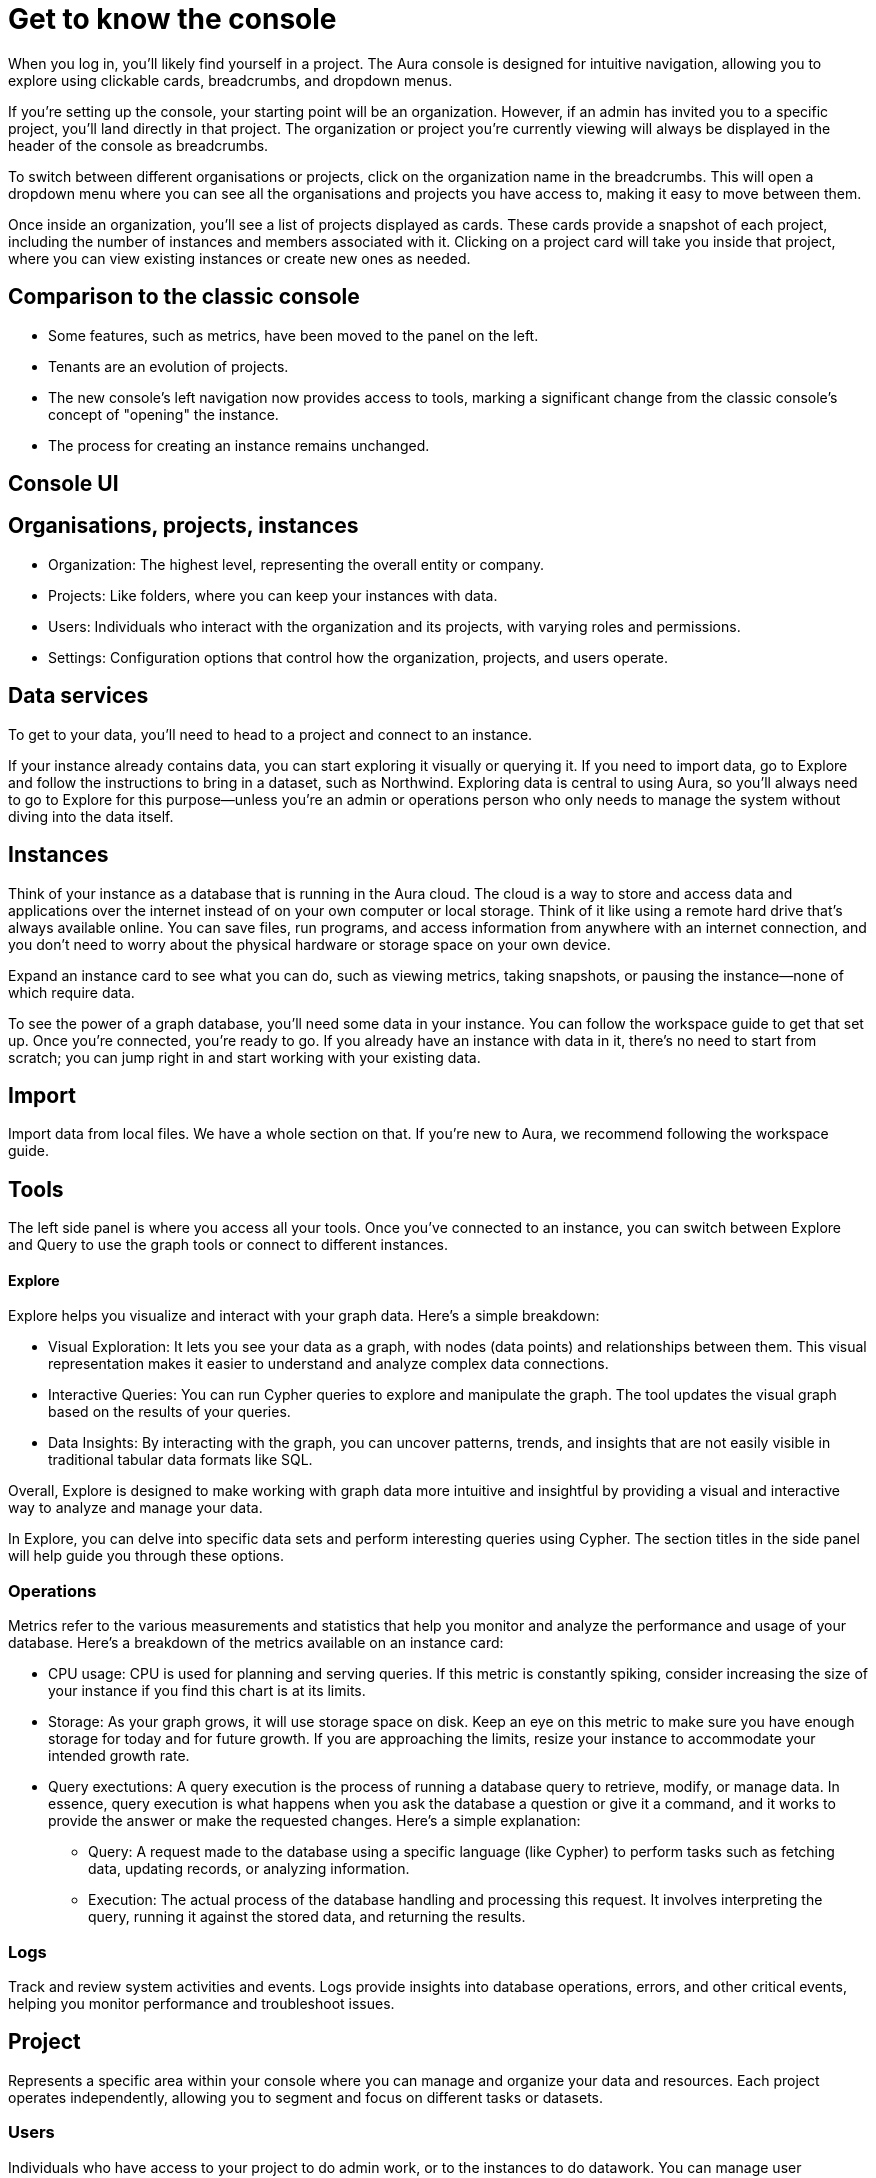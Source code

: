[[visual-overview]]
= Get to know the console
:description: This section covers various aspects of using the Aura console, exploring data, managing instances, and utilizing the Explore tool for visualizing and interacting with graph data. The text provides a detailed overview of the console's structure, organization, projects, users, and data services, along with insights on instances, importing data, tools, and operations metrics. Additionally, it explains the significance of exploring data through Explore and the importance of having data in instances for effective graph database utilization.

When you log in, you’ll likely find yourself in a project. The Aura console is designed for intuitive navigation, allowing you to explore using clickable cards, breadcrumbs, and dropdown menus.

If you’re setting up the console, your starting point will be an organization. However, if an admin has invited you to a specific project, you’ll land directly in that project. The organization or project you’re currently viewing will always be displayed in the header of the console as breadcrumbs.

To switch between different organisations or projects, click on the organization name in the breadcrumbs. This will open a dropdown menu where you can see all the organisations and projects you have access to, making it easy to move between them.

Once inside an organization, you’ll see a list of projects displayed as cards. These cards provide a snapshot of each project, including the number of instances and members associated with it. Clicking on a project card will take you inside that project, where you can view existing instances or create new ones as needed.

== Comparison to the classic console

* Some features, such as metrics, have been moved to the panel on the left.
* Tenants are an evolution of projects.
* The new console’s left navigation now provides access to tools, marking a significant change from the classic console's concept of "opening" the instance.
* The process for creating an instance remains unchanged.

== Console UI

== Organisations, projects, instances

* Organization: The highest level, representing the overall entity or company.
* Projects: Like folders, where you can keep your instances with data.
* Users: Individuals who interact with the organization and its projects, with varying roles and permissions.
* Settings: Configuration options that control how the organization, projects, and users operate.

== Data services 

To get to your data, you'll need to head to a project and connect to an instance.

If your instance already contains data, you can start exploring it visually or querying it. If you need to import data, go to Explore and follow the instructions to bring in a dataset, such as Northwind. Exploring data is central to using Aura, so you'll always need to go to Explore for this purpose—unless you're an admin or operations person who only needs to manage the system without diving into the data itself.

== Instances 

Think of your instance as a database that is running in the Aura cloud. The cloud is a way to store and access data and applications over the internet instead of on your own computer or local storage. Think of it like using a remote hard drive that's always available online. You can save files, run programs, and access information from anywhere with an internet connection, and you don’t need to worry about the physical hardware or storage space on your own device.

Expand an instance card to see what you can do, such as viewing metrics, taking snapshots, or pausing the instance—none of which require data.

To see the power of a graph database, you'll need some data in your instance. You can follow the workspace guide to get that set up. Once you're connected, you're ready to go. If you already have an instance with data in it, there's no need to start from scratch; you can jump right in and start working with your existing data.

== Import

Import data from local files. 
We have a whole section on that.
If you're new to Aura, we recommend following the workspace guide.

== Tools

The left side panel is where you access all your tools. Once you’ve connected to an instance, you can switch between Explore and Query to use the graph tools or connect to different instances.

==== Explore

Explore helps you visualize and interact with your graph data. Here’s a simple breakdown:

* Visual Exploration: It lets you see your data as a graph, with nodes (data points) and relationships between them. This visual representation makes it easier to understand and analyze complex data connections.

* Interactive Queries: You can run Cypher queries to explore and manipulate the graph. The tool updates the visual graph based on the results of your queries.

* Data Insights: By interacting with the graph, you can uncover patterns, trends, and insights that are not easily visible in traditional tabular data formats like SQL.

Overall, Explore is designed to make working with graph data more intuitive and insightful by providing a visual and interactive way to analyze and manage your data.

In Explore, you can delve into specific data sets and perform interesting queries using Cypher. The section titles in the side panel will help guide you through these options.

=== Operations

Metrics refer to the various measurements and statistics that help you monitor and analyze the performance and usage of your database. Here’s a breakdown of the metrics available on an instance card:

* CPU usage: CPU is used for planning and serving queries. If this metric is constantly spiking, consider increasing the size of your instance if you find this chart is at its limits.
* Storage: As your graph grows, it will use storage space on disk. Keep an eye on this metric to make sure you have enough storage for today and for future growth. If you are approaching the limits, resize your instance to accommodate your intended growth rate.
* Query exectutions: A query execution is the process of running a database query to retrieve, modify, or manage data. In essence, query execution is what happens when you ask the database a question or give it a command, and it works to provide the answer or make the requested changes. Here’s a simple explanation:
** Query: A request made to the database using a specific language (like Cypher) to perform tasks such as fetching data, updating records, or analyzing information.
** Execution: The actual process of the database handling and processing this request. It involves interpreting the query, running it against the stored data, and returning the results.

=== Logs

Track and review system activities and events. Logs provide insights into database operations, errors, and other critical events, helping you monitor performance and troubleshoot issues.

== Project

Represents a specific area within your console where you can manage and organize your data and resources. Each project operates independently, allowing you to segment and focus on different tasks or datasets.

=== Users

Individuals who have access to your project to do admin work, or to the instances to do datawork. You can manage user accounts, assign permissions, and control access levels to ensure secure and appropriate use of the database.

=== Roles

Define the permissions and responsibilities of users within your console. Roles help manage what actions users can perform and what data they can access, ensuring proper access control and organization.

=== Billing

Manage your subscription and payment details. This section provides information on usage costs, billing history, and payment options, helping you keep track of expenses and manage your budget.

=== Settings

Configuration options for customizing and optimizing your console. This includes adjusting performance settings, configuring alerts, and managing other system preferences to suit your needs.